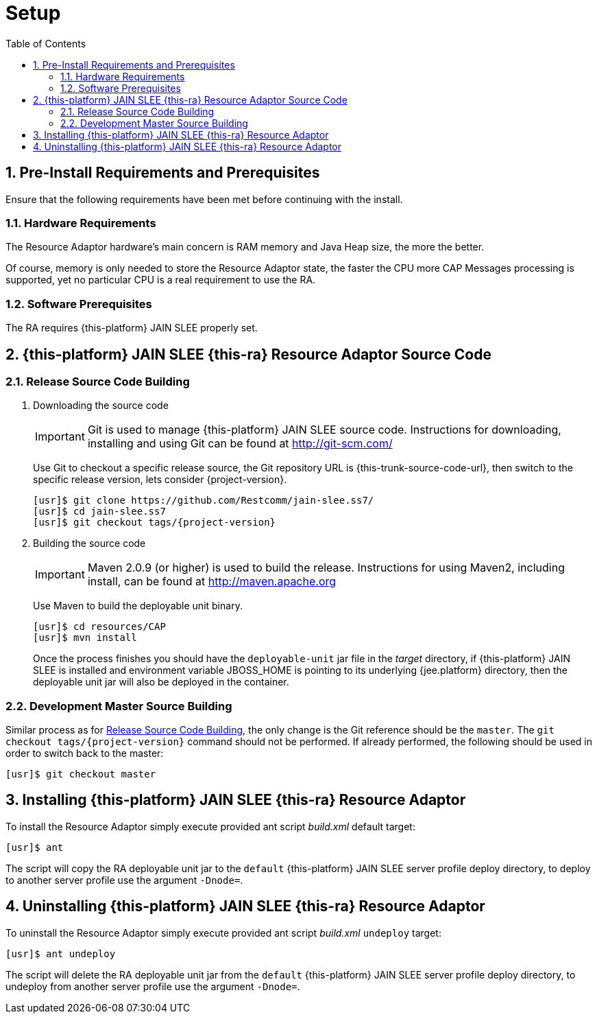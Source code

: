 = Setup
:doctype: book
:sectnums:
:toc: left
:icons: font
:experimental:
:sourcedir: .

[[_preinstall_requirements_and_prerequisites]]
== Pre-Install Requirements and Prerequisites

Ensure that the following requirements have been met before continuing with the install.

=== Hardware Requirements

The Resource Adaptor hardware's main concern is RAM memory and Java Heap size, the more the better. 

Of course, memory is only needed to store the Resource Adaptor state, the faster the CPU more CAP Messages  processing is supported, yet no particular CPU is a real requirement to use the RA. 

=== Software Prerequisites

The RA requires {this-platform} JAIN SLEE properly set.

[[_source_code]]
== {this-platform}  JAIN SLEE {this-ra}  Resource Adaptor Source Code



[[_release_source_building]]
=== Release Source Code Building


. Downloading the source code
+
IMPORTANT: Git is used to manage {this-platform} JAIN SLEE source code.
Instructions for downloading, installing and using Git can be found at http://git-scm.com/				    	
+
Use Git to checkout a specific release source, the Git repository URL is {this-trunk-source-code-url},  then switch to the specific release version, lets consider {project-version}. 
+
[source]
----

[usr]$ git clone https://github.com/Restcomm/jain-slee.ss7/ 
[usr]$ cd jain-slee.ss7
[usr]$ git checkout tags/{project-version}
----

. Building the source code
+
IMPORTANT: Maven 2.0.9 (or higher) is used to build the release.
Instructions for using Maven2,  including install, can be found at http://maven.apache.org			    		
+
Use Maven to build the deployable unit binary.
+
[source]
----

[usr]$ cd resources/CAP
[usr]$ mvn install
----
+
Once the process finishes you should have the `deployable-unit` jar file in the  [path]_target_ directory, if {this-platform}  JAIN SLEE is installed and environment  variable JBOSS_HOME is pointing to its underlying {jee.platform} directory,  then the deployable unit jar will also be deployed in the container. 


[[_master_source_building]]
=== Development Master Source Building

Similar process as for <<_release_source_building>>, the only change is the Git reference  should be the `master`.
The `git checkout tags/{project-version}`  command should not be performed.
If already performed, the following should be used in order to switch  back to the master: 

[source]
----

[usr]$ git checkout master
----

[[_install]]
== Installing {this-platform}  JAIN SLEE {this-ra}  Resource Adaptor

To install the Resource Adaptor simply execute provided ant script [path]_build.xml_ default target:

[source]
----
[usr]$ ant
----

The script will copy the RA deployable unit jar to the `default` {this-platform}  JAIN SLEE  server profile deploy directory, to deploy to another server profile use the argument `-Dnode=`. 

[[_uninstall]]
== Uninstalling {this-platform}  JAIN SLEE {this-ra}  Resource Adaptor

To uninstall the Resource Adaptor simply execute provided ant script [path]_build.xml_  `undeploy` target: 

[source]
----
[usr]$ ant undeploy
----

The script will delete the RA deployable unit jar from the `default` {this-platform}   JAIN SLEE server profile deploy directory, to undeploy from another server profile use the argument  `-Dnode=`. 
